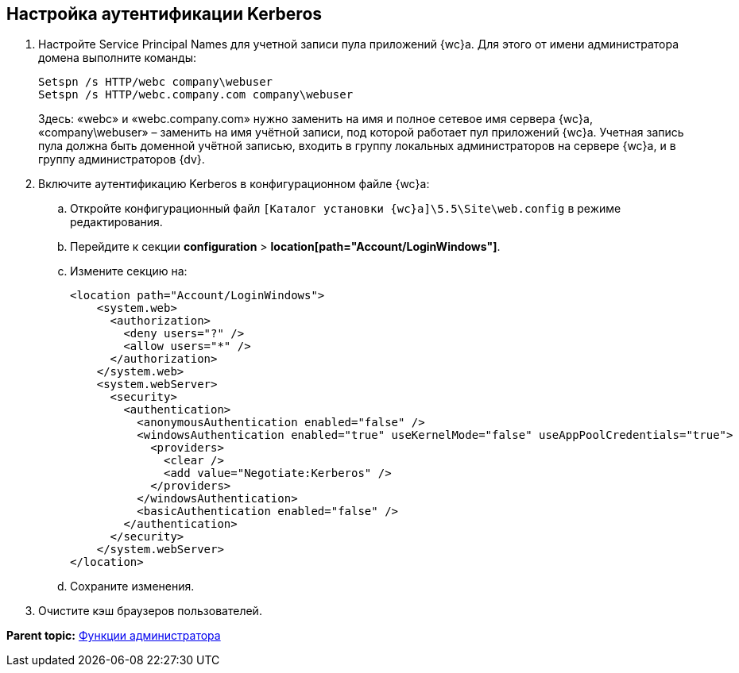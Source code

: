 
== Настройка аутентификации Kerberos

. Настройте Service Principal Names для учетной записи пула приложений {wc}а. Для этого от имени администратора домена выполните команды:
+
[source,pre,codeblock]
----
Setspn /s HTTP/webc company\webuser
Setspn /s HTTP/webc.company.com company\webuser
----
+
Здесь: «webc» и «webc.company.com» нужно заменить на имя и полное сетевое имя сервера {wc}а, «company\webuser» – заменить на имя учётной записи, под которой работает пул приложений {wc}а. Учетная запись пула должна быть доменной учётной записью, входить в группу локальных администраторов на сервере {wc}а, и в группу администраторов {dv}.
. Включите аутентификацию Kerberos в конфигурационном файле {wc}а:
[loweralpha]
.. Откройте конфигурационный файл [.ph]#[.ph .filepath]`[Каталог установки {wc}а]\5.5\Site\web.config`# в режиме редактирования.
.. Перейдите к секции [.ph .menucascade]#[.ph .uicontrol]*configuration* > [.ph .uicontrol]*location[path="Account/LoginWindows"]*#.
.. Измените секцию на:
+
[source,pre,codeblock,language-xml]
----
<location path="Account/LoginWindows">
    <system.web>
      <authorization>
        <deny users="?" />
        <allow users="*" />
      </authorization>
    </system.web>
    <system.webServer>
      <security>
        <authentication>
          <anonymousAuthentication enabled="false" />
          <windowsAuthentication enabled="true" useKernelMode="false" useAppPoolCredentials="true">
            <providers>
              <clear />
              <add value="Negotiate:Kerberos" />
            </providers>            
          </windowsAuthentication>
          <basicAuthentication enabled="false" />
        </authentication>
      </security>
    </system.webServer>
</location>
----
.. Сохраните изменения.
. Очистите кэш браузеров пользователей.

*Parent topic:* xref:Administrator_functions.adoc[Функции администратора]
